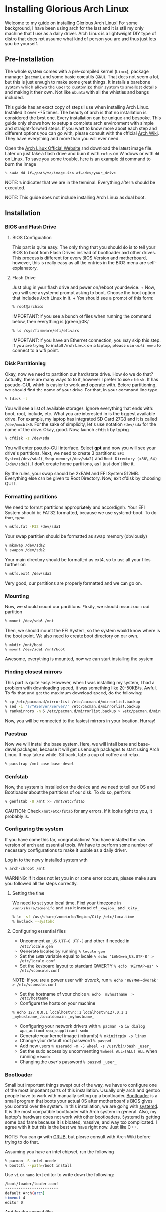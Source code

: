 *  Installing Glorious Arch Linux
  
Welcome to my guide on installing Glorious Arch
Linux! For some background, I have been using arch for the last and it
is still my only machine that I use as a daily driver. Arch Linux is a
lightweight DIY type of distro that does not assume what kind of person
you are and thus just lets you be yourself.
** Pre-Installation

 The whole system comes with a pre-compiled kernel (=Linux=), package
 manager (=pacman=), and some basic coreutils (=GNU=). That does not seem
 a lot, but this is just enough to make some great things. It installs a
 barebone system which allows the user to customize their system to
 smallest details and making it their own. Not like =ubuntu= with all the
 whistles and bangs included.

 This guide has an exact copy of steps I use when installing Arch Linux.
 Installed it over ~25 times. The beauty of arch is that no installation
 is considered the best one. Every installation can be unique and
 bespoke. This guide only shows how to setup a complete arch environment
 with simple and straight-forward steps. If you want to know more about
 each step and different options you can go with, please consult with the
 official [[https://wiki.archlinux.org/index.php/Installation_guide][Arch Wiki]]. They have everything and more than you will ever need.

 Open the [[https://www.archlinux.org/][Arch Linux Official Website]] and
 download the latest image file. Later on just take a flash drive and
 burn it with =rufus= on Windows or with =dd= on Linux. To save you some
 trouble, here is an example =dd= command to burn the image

 #+BEGIN_SRC sh
 % sudo dd if=/path/to/image.iso of=/dev/your_drive
 #+END_SRC

 NOTE: =%= indicates that we are in the terminal. Everything after =%=
 should be executed.

 NOTE: This guide does not include installing Arch Linux as dual boot.
**  Installation
*** BIOS and Flash Drive
**** BIOS Configuration

   This part is quite easy. The only thing that you should do is to tell
   your BIOS to boot from Flash Drives instead of bootloader and other
   drives. This process is different for every BIOS Version and
   motherboard, however, this is really easy as all the entries in the BIOS
   menu are self-explanatory.
**** Flash Drive

   Just plug in your flash drive and power on/reboot your device. + Now,
   you will see a systemd prompt asking to boot. Choose the boot option
   that includes Arch Linux in it. + You should see a prompt of this form:

   #+BEGIN_SRC sh
     % root@archios
   #+END_SRC

   IMPORTANT: If you see a bunch of files when running the command below,
   then everything is [green]/OK/

   #+BEGIN_SRC sh
     % ls /sys/firmware/efi/efivars
   #+END_SRC

   IMPORTANT: If you have an Ethernet connection, you may skip this step.
   If you are trying to install Arch Linux on a laptop, please use
   =wifi-menu= to connect to a wifi point.
*** Disk Partitioning

  Okay, now we need to partition our hard/state drive. How do we do that?
  Actually, there are many ways to to it, however I prefer to use
  =cfdisk=. It has pseudo-GUI, which is easier to work and operate with.
  Before partitioning, we should find the name of your drive. For that, in
  your command line type.

  #+BEGIN_SRC sh
    % fdisk -l
  #+END_SRC

  You will see a list of available storages. Ignore everything that ends
  with: boot, root, include, etc. What you are interested in is the
  biggest available drive. For example, my laptop has integrated SD Card
  27GB and it is called =/dev/mmcblk0=. For the sake of simplicity, let's
  use notation =/dev/sda= for the name of the drive. Okay, good. Now,
  launch =cfdisk= by typing

  #+BEGIN_SRC sh
    % cfdisk -z /dev/sda
  #+END_SRC

  You will enter pseudo-GUI interface. Select *gpt* and now you will see
  your drive's partitions. Next, we need to create 3 partitions:
  =EFI System(/dev/sda1)=, =Swap memory(/dev/sda2)= and
  =Root Directory (x86\_64)(/dev/sda3)=. I don't create home partitions,
  as I just don't like it.

  By the rules, your swap should be 2xRAM and EFI System 512MB. Everything
  else can be given to Root Directory. Now, exit cfdisk by choosing QUIT.
*** Formatting partitions

  We need to format partitions appropriately and accordignly. Your EFI
  System should be FAT32 formatted, because we use systemd-boot. To do
  that, type

  #+BEGIN_SRC sh
    % mkfs.fat -F32 /dev/sda1
  #+END_SRC

  Your swap partition should be formatted as swap memory (obviously)

  #+BEGIN_SRC sh
    % mkswap /dev/sda2
    % swapon /dev/sda2
  #+END_SRC

  Your main directory should be formatted as ext4, so to use all your
  files further on

  #+BEGIN_SRC sh
    % mkfs.ext4 /dev/sda3
  #+END_SRC

  Very good, our partitions are properly formatted and we can go on.
*** Mounting

  Now, we should mount our partitions. Firstly, we should mount our root
  partition

  #+BEGIN_SRC sh
    % mount /dev/sda3 /mnt
  #+END_SRC

  Then, we should mount the EFI System, so the system would know where is
  the boot point. We also need to create boot directory on our own.

  #+BEGIN_SRC sh
    % mkdir /mnt/boot
    % mount /dev/sda1 /mnt/boot
  #+END_SRC

  Awesome, everything is mounted, now we can start installing the system
*** Finding closest mirrors

  This part is quite easy. However, when I was installing my system, I had
  a problem with downloading speed, it was something like 20-50KB/s.
  Awful. To fix that and get the maximum download speed, do the following:

  #+BEGIN_SRC sh
    % cp /etc/pacman.d/mirrorlist /etc/pacman.d/mirrorlist.backup
    % sed -i 's/^#Server/Server/' /etc/pacman.d/mirrorlist.backup
    % rankmirrors -n 6 /etc/pacman.d/mirrorlist.backup > /etc/pacman.d/mirrorlist
  #+END_SRC

  Now, you will be connected to the fastest mirrors in your location.
  Hurray!
*** Pacstrap

  Now we will install the base system. Here, we will intall base and
  base-devel packages, because it will get us enough packages to start
  using Arch Linux. It may take a while. Sit back, take a cup of coffee
  and relax.

  #+BEGIN_SRC sh
    % pacstrap /mnt base base-devel
  #+END_SRC
*** Genfstab

  Now, the system is installed on the device and we need to tell our OS
  and Bootloader about the partitions of our disk. To do so, perform:

  #+BEGIN_SRC sh
    % genfstab -U /mnt >> /mnt/etc/fstab
  #+END_SRC

  CAUTION: Check =/mnt/etc/fstab= for any errors. If it looks right to
  you, it probably is.
*** Configuring the system
  
  If you have come this far, congratulations! You have installed the raw
  version of arch and essential tools. We have to perform some number of
  necessary configurations to make it usable as a daily driver.

  Log in to the newly installed system with

  #+BEGIN_SRC sh
    % arch-chroot /mnt
  #+END_SRC

  WARNING: If it does not let you in or some error occurs, please make
  sure you followed all the steps correctly.
**** Setting the time

   We need to set your local time. Find your timezone in
   =/usr/share/zonenifo= and use it instead of =_Region_= and =_City_=

   #+BEGIN_SRC sh
     % ln -sf /usr/share/zoneinfo/Region/City /etc/localtime
     % hwclock --systohc
   #+END_SRC
**** Configuring essential files

   - Uncomment =en_US.UTF-8 UTF-8= and other if needed in =/etc/locale.gen=
   - Generate locales by running =% locale-gen=
   - Set the =LANG= variable equal to locale
     =% echo 'LANG=en_US.UTF-8' > /etc/locale.conf=
   - Set the keyboard layout to standard QWERTY
     =% echo 'KEYMAP=us' > /etc/vconsole.conf=

   NOTE: If you are a power user with /dvorak/, run
   =% echo 'KEYMAP=dvorak' > /etc/vconsole.conf=

   - Set the hostname of your choice =% echo _myhostname_ > /etc/hostname=
   - Configure the hosts on your machine

   =% echo 127.0.0.1 localhost\n::1 localhost\n127.0.1.1 _myhostname_.localdomain _myhostname_=

   - Configuring your network drivers with
     =% pacman -S iw dialog wpa_actiond wpa_supplicant sudo=
   - Generate your kernel image (initramfs) =% mkinitcpio -p linux=
   - Change your default root password =% passwd=
   - Add new users =% useradd -m -G wheel -s /usr/bin/bash _user_=
   - Set the sudo access by uncommenting =%wheel ALL=(ALL) ALL= when
     running =visudo=
   - Changing the /user/'s password =% passwd _user_=
*** Bootloader

  Small but important things swept out of the way, we have to configure
  one of the most important parts of this installation. Usually only arch
  and gentoo people have to work with manually setting up a bootloader.
  [[https://wiki.archlinux.org/index.php/Arch_boot_process#Boot_loader][Bootloader]]
  is a small program that boots your actual OS after motherboard's BIOS
  gives you control over the system. In this installation, we are going
  with [[https://freedesktop.org/wiki/Software/systemd/][systemd]]. It is the
  most compatible bootloader with Arch system in general. Also, my
  laptop's hardware does not work with other bootloaders. Systemd is
  getting some bad fame because it is bloated, massive, and way too
  complicated. I agree with it but this is the best we have right now.
  Just like C++.

  NOTE: You can go with [[https://www.gnu.org/software/grub/][GRUB]], but
  please consult with Arch Wiki before trying to do that.

  Assuming you have an intel chipset, run the following

  #+BEGIN_SRC sh
    % pacman -S intel-ucode
    % bootctl --path=/boot install
  #+END_SRC

  Use =vi= or =nano= text editor to write down the following:

  #+BEGIN_SRC sh
    /boot/loader/loader.conf
    ------------------------
    default Arch(arch)
    timeout 4
    editor 0
  #+END_SRC

  And for the second file:

  #+BEGIN_SRC sh
    /boot/loader/entries/entry.conf
    -------------------------------
    title Arch Linux
    linux /vmlinuz-linux
    initrd /intel-ucode.img
    initrd /initramfs-linux.img
    options root=/dev/sda3 rw
  #+END_SRC
*** Finishing up

  You are exactly two commands away from a complete Arch Linux
  installation!

  You need to exit =chroot= by runing =% exit= and reboot with =% reboot=

  When you turn your machine back on, you should see some text popping out
  on the screen (that's systemd) and finally, you should see the following
  prompt:

  #+BEGIN_SRC sh
    Arch Linux (tty1)
    _myhostname_ login:
  #+END_SRC

  If you see this, then /Congratulations!/ + You have completed the
  installation. Everything is terminal based, if you want to install X
  Window Server for GUI and other shiny stuff, please follow to teh
  Post-Installation chapter.

  WARNING: If you did not see the login prompt, retrace your steps and
  make sure you followed everything in this guide. Best way to get out, is
  just search for the problem online or visit [[https://reddit.com/r/archlinux][r/archlinux]] to get some real
  online help.
** Post-Installation

 I hope you enjoyed this installation guide. After the last step, you
 should be able to have an actual working and stable system. I will not
 go into details how to set up your Desktop Environment or Window
 Manager. It should be unique and this is your adventure now. I will give
 you a list of useful commands just to get started. Also, further reading
 links will be included.

 - Run this to install a package =% sudo pacman -S _package_name_=
 - Remove a package from your system =% sudo pacman -Rs _package_name_=
 - Update the system's packages =% sudo pacman -Syu=
 - Installing X Graphical Server =% sudo pacman -S xorg xorg-xinit=
 - Installing zshell =% sudo pacman -S zsh= and update your shell
   =% chsh=
 - Installing graphical terminal emulator
   =% sudo pacman -S rxvt-unicode rxvt-unicode-terminfo=
 - Installing =i3= and =dmenu= with =% sudo pacman -S i3 dmenu=
 - Enable =i3= with =% echo \#!/bin/bash\nexec i3 > ~/.xinitrc= and
   =% chmod 700 ~/.xinitrc=
 - Start graphical X server with =% startx=

 IMPORTANT: Never ever run =% sudo pacman --force=. The only exception is
 if you have a loaded gun pointed at your head (which is very unlikely,
 hopefully).

 I hope you enjoyed the installation process and I am sure you were able
 to learn something new about Linux and yourself.

 /See you next time./
** Further Reading
   
   /IT'S DANGEROUS TO GO ALONE! TAKE THIS./
   
 - [[https://wiki.archlinux.org/index.php/Frequently_asked_questions][Arch Linux Frequently Asked Questions]]
 - [[https://wiki.archlinux.org/index.php/General_recommendations][Arch Linux General Recommendations]]
 - [[https://wiki.archlinux.org/index.php/List_of_applications][Arch Linux List of Applications]]
   
 TIP: Always try to consult with the List of Applications while searching
 for a program and when installing it.
 
 - [[https://wiki.archlinux.org/index.php/Arch_compared_to_other_distributions][Arch Linux compared to other distributions]]]
 - [[https://www.archlinux.org/packages/][Arch Linux packages]]
 - [[https://aur.archlinux.org/][Arch Linux AUR Home]]

** Pictures

.Writing my website in tmux

image::pic1.png[pic1.png, width=475, role="left", link="./pic1.png"]

.My desktop

image::pic2.png[pic2.png, width=475, role="right", link="./pic2.png"]

.i3 with cowsay, pipes.sh, htop, neofetch in counterclockwise order

image::pic3.png[pic3.png, role="center", link="./pic3.png"]
